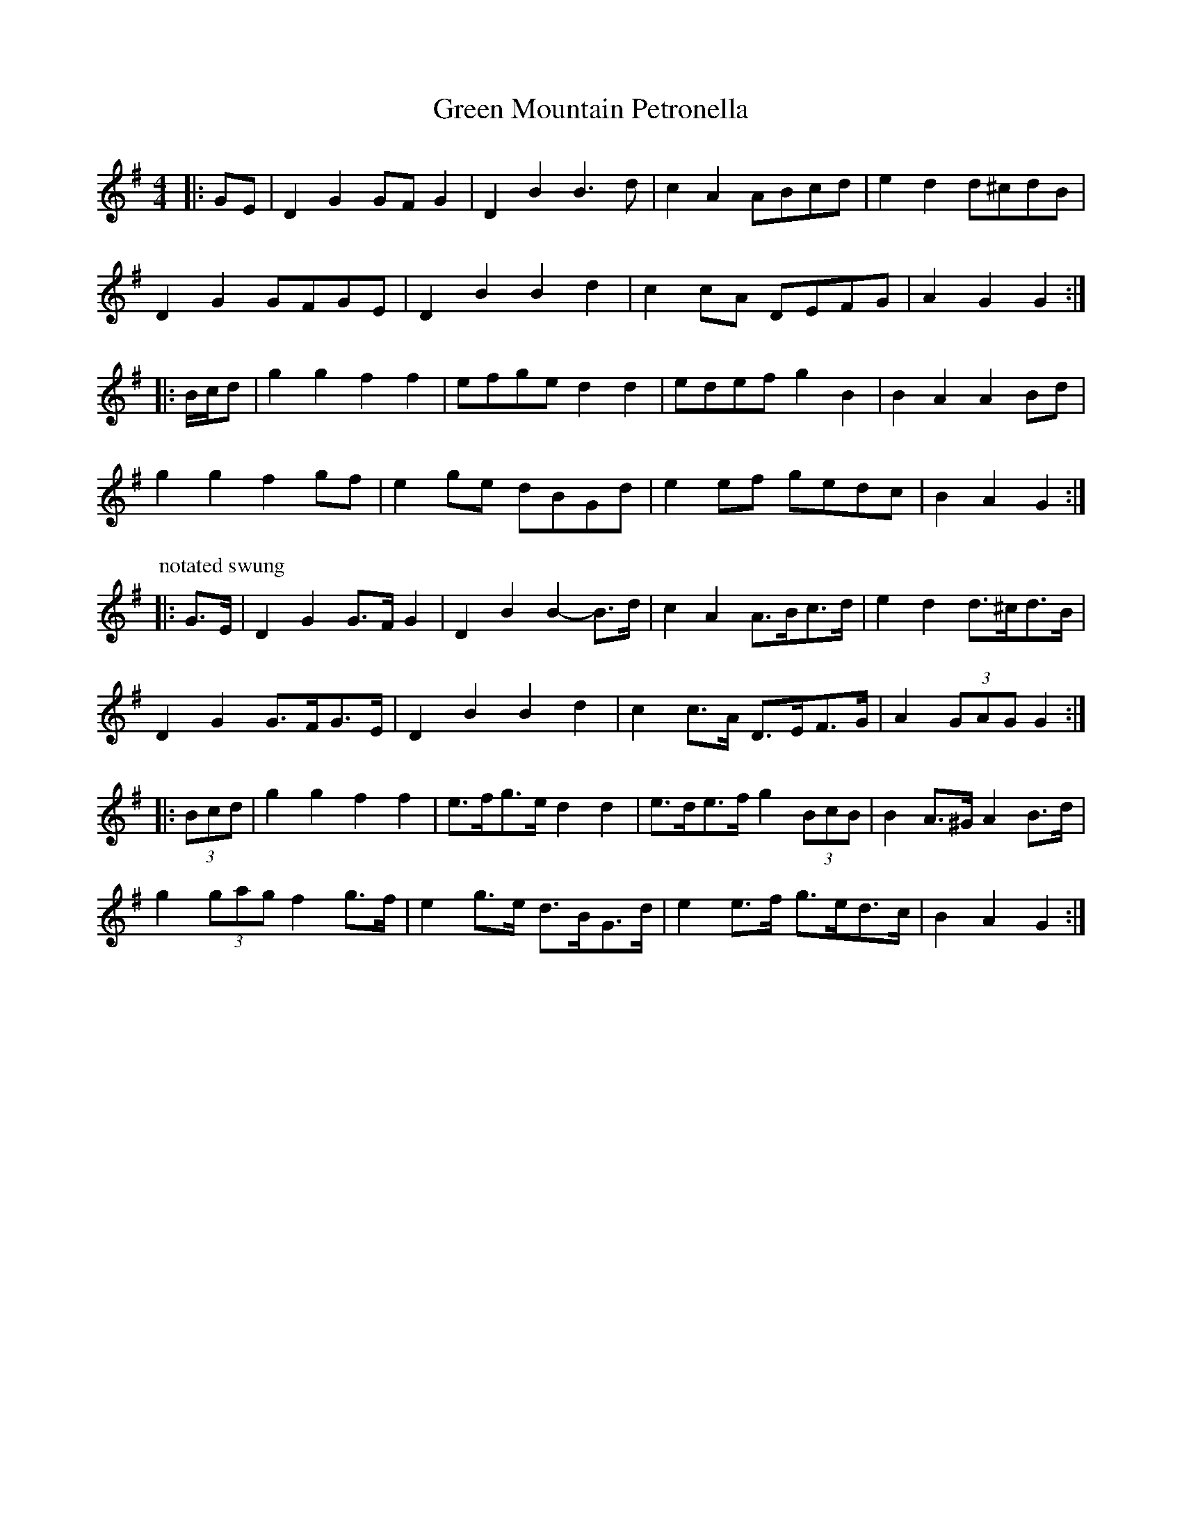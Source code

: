 X: 16168
T: Green Mountain Petronella
R: barndance
M: 4/4
K: Gmajor
|:GE|D2 G2 GF G2|D2 B2 B3 d|c2 A2 ABcd|e2 d2 d^cdB|
D2 G2 GFGE|D2 B2 B2 d2|c2 cA DEFG|A2 G2 G2:|
|:B/c/d|g2 g2 f2 f2|efge d2 d2|edef g2 B2|B2 A2 A2 Bd|
g2 g2 f2 gf|e2 ge dBGd|e2 ef gedc|B2 A2 G2:|
P: notated swung
|:G>E|D2 G2 G>F G2|D2 B2 B2- B>d|c2 A2 A>Bc>d|e2 d2 d>^cd>B|
D2 G2 G>FG>E|D2 B2 B2 d2|c2 c>A D>EF>G|A2 (3GAG G2:|
|:(3Bcd|g2 g2 f2 f2|e>fg>e d2 d2|e>de>f g2 (3BcB|B2 A>^G A2 B>d|
g2 (3gag f2 g>f|e2 g>e d>BG>d|e2 e>f g>ed>c|B2 A2 G2:|

